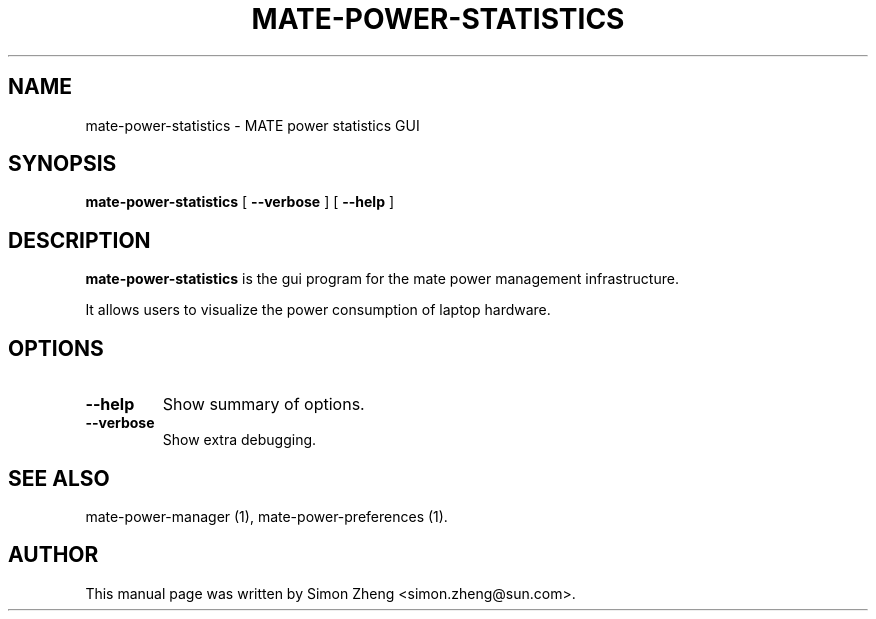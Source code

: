 .TH "MATE-POWER-STATISTICS" "1" "11 December, 2007" "" ""
.SH NAME
mate-power-statistics \- MATE power statistics GUI
.SH SYNOPSIS
\fBmate-power-statistics\fR [ \fB\-\-verbose\fR ] [ \fB\-\-help\fR ]
.SH "DESCRIPTION"
\fBmate-power-statistics\fR is the gui program for the mate power management infrastructure.
.PP
It allows users to visualize the power consumption of laptop hardware.
.SH "OPTIONS"
.TP
\fB\-\-help\fR
Show summary of options.
.TP
\fB\-\-verbose\fR
Show extra debugging.
.SH "SEE ALSO"
.PP
mate-power-manager (1), mate-power-preferences (1).
.SH "AUTHOR"
.PP
This manual page was written by Simon Zheng <simon.zheng@sun.com>.
